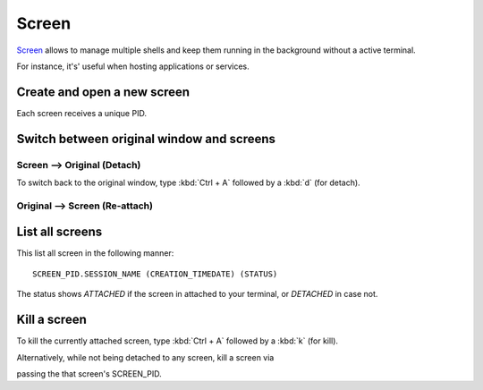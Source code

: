 .. _gnu_screen_reference:

Screen
======
`Screen`_ allows to manage multiple shells and keep them running in the background
without a active terminal.

For instance, it's' useful when hosting applications or services.

.. _screen: https://www.gnu.org/software/screen/


Create and open a new screen
----------------------------
.. prompt:: bash

    screen -S my_screen_session_name

Each screen receives a unique PID.

Switch between original window and screens
------------------------------------------
Screen --> Original (Detach)
````````````````````````````
To switch back to the original window, type :kbd:`Ctrl + A` followed by a
:kbd:`d` (for detach).

Original --> Screen (Re-attach)
```````````````````````````````
.. prompt:: bash

    screen -r SCREEN_PID

List all screens
----------------
.. prompt:: bash

    screen -ls

This list all screen in the following manner::

    SCREEN_PID.SESSION_NAME (CREATION_TIMEDATE) (STATUS)

The status shows *ATTACHED* if the screen in attached to your terminal, or
*DETACHED* in case not.

Kill a screen
-------------
To kill the currently attached screen, type :kbd:`Ctrl + A` followed by a
:kbd:`k` (for kill).

Alternatively, while not being detached to any screen, kill a screen via

.. prompt:: bash

    screen -XS SCREEN_PID quit

passing the that screen's SCREEN_PID.